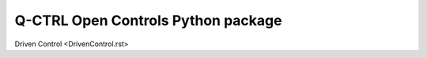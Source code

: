 Q-CTRL Open Controls Python package
===================================

Driven Control <DrivenControl.rst>
